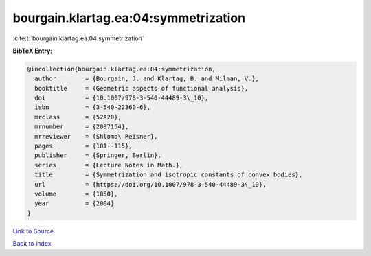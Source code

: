 bourgain.klartag.ea:04:symmetrization
=====================================

:cite:t:`bourgain.klartag.ea:04:symmetrization`

**BibTeX Entry:**

.. code-block:: bibtex

   @incollection{bourgain.klartag.ea:04:symmetrization,
     author        = {Bourgain, J. and Klartag, B. and Milman, V.},
     booktitle     = {Geometric aspects of functional analysis},
     doi           = {10.1007/978-3-540-44489-3\_10},
     isbn          = {3-540-22360-6},
     mrclass       = {52A20},
     mrnumber      = {2087154},
     mrreviewer    = {Shlomo\ Reisner},
     pages         = {101--115},
     publisher     = {Springer, Berlin},
     series        = {Lecture Notes in Math.},
     title         = {Symmetrization and isotropic constants of convex bodies},
     url           = {https://doi.org/10.1007/978-3-540-44489-3\_10},
     volume        = {1850},
     year          = {2004}
   }

`Link to Source <https://doi.org/10.1007/978-3-540-44489-3\_10},>`_


`Back to index <../By-Cite-Keys.html>`_
